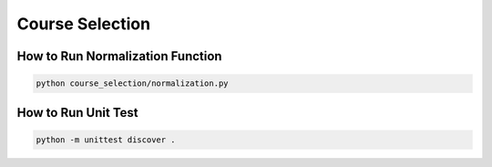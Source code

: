 ================
Course Selection
================

How to Run Normalization Function
*********************************

.. code::

    python course_selection/normalization.py

How to Run Unit Test
********************

.. code::

    python -m unittest discover .



